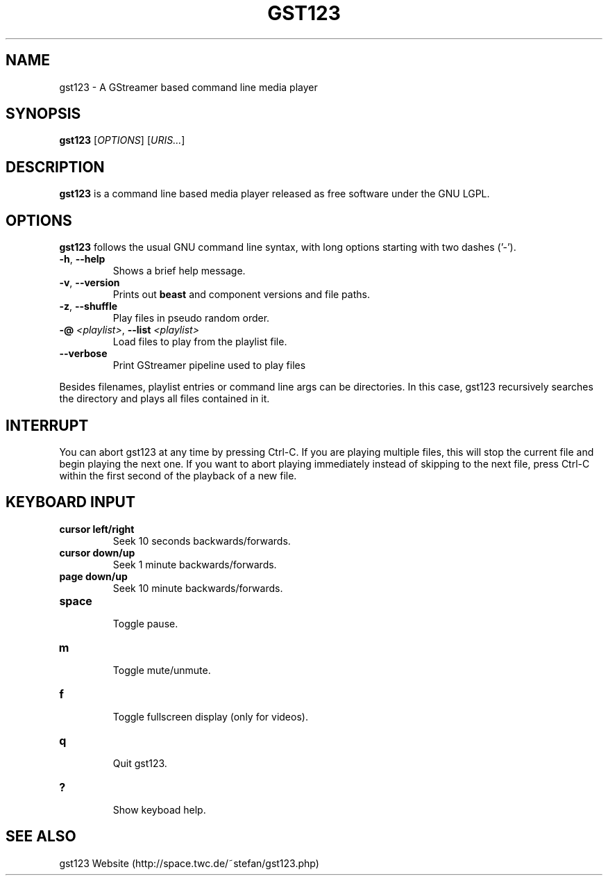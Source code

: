 .\" generator: doxer.py 0.6
.\" generation: 2010-05-11T17:26:42
.TH "GST123" "1" "Wed Apr 19 00:50:37 2006" "beast-" "GST123 Manual Page"

.SH
NAME


.PP
gst123 - A GStreamer based command line media player
.SH
SYNOPSIS


.PP
\fBgst123\fP [\fIOPTIONS\fP] [\fIURIS...\fP]
.SH
DESCRIPTION


.PP
\fBgst123\fP is a command line based media player released as free
software under the GNU LGPL.
.SH
OPTIONS


.PP
\fBgst123\fP follows the usual GNU command line syntax, with long options starting with two dashes ('-').
.br

.br



.TP
\fB-h\fP, \fB--help\fP 
.br
Shows a brief help message.

.TP
\fB-v\fP, \fB--version\fP 
.br
Prints out \fBbeast\fP and component versions and file paths.

.TP
\fB-z\fP, \fB--shuffle\fP 
.br
Play files in pseudo random order.

.TP
\fB-@\fP \fI<playlist>\fP, \fB--list\fP \fI<playlist>\fP 
.br
Load files to play from the playlist file.

.TP
\fB--verbose\fP 
.br
Print GStreamer pipeline used to play files

.PP

Besides filenames, playlist entries or command line args can be
directories. In this case, gst123 recursively searches the directory and
plays all files contained in it.
.SH
INTERRUPT


.PP
You can abort gst123 at any time by pressing Ctrl-C. If you are
playing multiple files, this will stop the current file and begin playing the
next one. If you want to abort playing immediately instead of skipping to the
next file, press Ctrl-C within the first second of the playback of a new file.
.SH
KEYBOARD INPUT


.PP




.TP
\fBcursor left/right\fP 
.br
Seek 10 seconds backwards/forwards.

.TP
\fBcursor down/up\fP 
.br
Seek 1 minute backwards/forwards.

.TP
\fBpage down/up\fP 
.br
Seek 10 minute backwards/forwards.

.TP
\fBspace\fP 
.br
Toggle pause.

.TP
\fBm\fP 
.br
Toggle mute/unmute.

.TP
\fBf\fP 
.br
Toggle fullscreen display (only for videos).

.TP
\fBq\fP 
.br
Quit gst123.

.TP
\fB?\fP 
.br
Show keyboad help.

.PP


.SH
SEE ALSO


.PP
gst123 Website (http://space.twc.de/~stefan/gst123.php)
